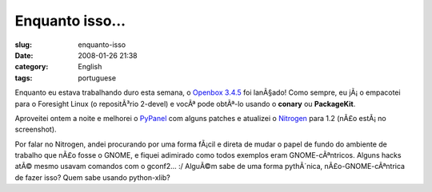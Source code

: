 Enquanto isso...
################
:slug: enquanto-isso
:date: 2008-01-26 21:38
:category: English
:tags: portuguese

Enquanto eu estava trabalhando duro esta semana, o `Openbox
3.4.5 <http://icculus.org/openbox/index.php/Main_Page>`__ foi lanÃ§ado!
Como sempre, eu jÃ¡ o empacotei para o Foresight Linux (o repositÃ³rio
2-devel) e vocÃª pode obtÃª-lo usando o **conary** ou **PackageKit**.

|Openbox 3.4.5|

Aproveitei ontem a noite e melhorei o
`PyPanel <http://pypanel.sourceforge.net/>`__ com alguns patches e
atualizei o `Nitrogen <http://projects.l3ib.org/nitrogen/>`__ para 1.2
(nÃ£o estÃ¡ no screenshot).

Por falar no Nitrogen, andei procurando por uma forma fÃ¡cil e direta de
mudar o papel de fundo do ambiente de trabalho que nÃ£o fosse o GNOME, e
fiquei adimirado como todos exemplos eram GNOME-cÃªntricos. Alguns hacks
atÃ© mesmo usavam comandos com o gconf2… :/ AlguÃ©m sabe de uma forma
pythÃ´nica, nÃ£o-GNOME-cÃªntrica de fazer isso? Quem sabe usando
python-xlib?

.. |Openbox 3.4.5| image:: http://farm3.static.flickr.com/2410/2220825731_311548b112.jpg
   :target: http://www.flickr.com/photos/ogmaciel/2220825731/
